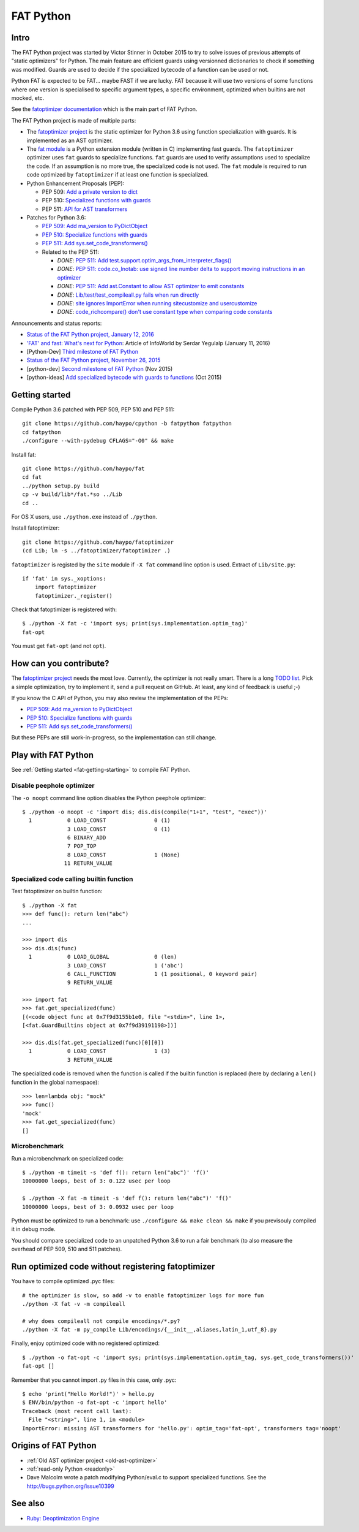 .. _fat-python:

**********
FAT Python
**********

.. image:: fat_python.jpg
   :alt: Three-year-old Cambodian boy Oeun Sambat hugs his best friend, a four-metre long female python named Chamreun
   :align: right
   :target: http://pictures.reuters.com/archive/CAMBODIA-PYTHONBOY-RP3DRIMPKQAA.html

.. Source of the photo:
   Three-year-old befriends python
   Sit Tbow (Cambodia) May 22
   Cambodians are flocking to see a three-year-old boy they believe was the son
   of a dragon in his previous life because his best friend is a
   four-metre-long python.
   Curled up for an afternoon snooze inside the coils of his companion, the
   child, Oeun Sambath, attracts regular visits from villagers anxious to make
   use of what they believe are his supernatural powers. "He has been playing
   with the python ever since he could first crawl," said his mother Kim
   Kannara. Reuters

Intro
=====

The FAT Python project was started by Victor Stinner in October 2015 to try to
solve issues of previous attempts of "static optimizers" for Python. The main
feature are efficient guards using versionned dictionaries to check if
something was modified. Guards are used to decide if the specialized bytecode
of a function can be used or not.

Python FAT is expected to be FAT... maybe FAST if we are lucky. FAT because
it will use two versions of some functions where one version is specialised to
specific argument types, a specific environment, optimized when builtins are
not mocked, etc.

See the `fatoptimizer documentation <https://fatoptimizer.readthedocs.io/>`_
which is the main part of FAT Python.

The FAT Python project is made of multiple parts:

* The `fatoptimizer project <https://fatoptimizer.readthedocs.io/>`_ is the
  static optimizer for Python 3.6 using function specialization with guards. It
  is implemented as an AST optimizer.
* The `fat module <https://fatoptimizer.readthedocs.io/en/latest/fat.html>`_
  is a Python extension module (written in C) implementing fast guards. The
  ``fatoptimizer`` optimizer uses ``fat`` guards to specialize functions.
  ``fat`` guards are used to verify assumptions used to specialize the code. If
  an assumption is no more true, the specialized code is not used. The ``fat``
  module is required to run code optimized by ``fatoptimizer`` if at least one
  function is specialized.
* Python Enhancement Proposals (PEP):

  * PEP 509: `Add a private version to dict
    <https://www.python.org/dev/peps/pep-0509/>`_
  * PEP 510: `Specialized functions with guards
    <https://www.python.org/dev/peps/pep-0510/>`_
  * PEP 511: `API for AST transformers
    <https://www.python.org/dev/peps/pep-0511/>`_

* Patches for Python 3.6:

  * `PEP 509: Add ma_version to PyDictObject
    <https://bugs.python.org/issue26058>`_
  * `PEP 510: Specialize functions with guards
    <https://bugs.python.org/issue26098>`_
  * `PEP 511: Add sys.set_code_transformers()
    <http://bugs.python.org/issue26145>`_
  * Related to the PEP 511:

    * *DONE*: `PEP 511: Add test.support.optim_args_from_interpreter_flags()
      <https://bugs.python.org/issue26100>`_
    * *DONE*: `PEP 511: code.co_lnotab: use signed line number delta to support moving
      instructions in an optimizer
      <https://bugs.python.org/issue26107>`_
    * *DONE*: `PEP 511: Add ast.Constant to allow AST optimizer to emit constants
      <http://bugs.python.org/issue26146>`_
    * *DONE*: `Lib/test/test_compileall.py fails when run directly
      <http://bugs.python.org/issue26101>`_
    * *DONE*: `site ignores ImportError when running sitecustomize and usercustomize
      <http://bugs.python.org/issue26099>`_
    * *DONE*: `code_richcompare() don't use constant type when comparing code constants
      <http://bugs.python.org/issue25843>`_

Announcements and status reports:

* `Status of the FAT Python project, January 12, 2016
  <https://haypo.github.io/fat-python-status-janv12-2016.html>`_
* `'FAT' and fast: What's next for Python
  <http://www.infoworld.com/article/3020450/application-development/fat-fast-whats-next-for-python.html>`_:
  Article of InfoWorld by Serdar Yegulalp (January 11, 2016)
* [Python-Dev] `Third milestone of FAT Python
  <https://mail.python.org/pipermail/python-dev/2015-December/142397.html>`_
* `Status of the FAT Python project, November 26, 2015
  <https://haypo.github.io/fat-python-status-nov26-2015.html>`_
* [python-dev] `Second milestone of FAT Python
  <https://mail.python.org/pipermail/python-dev/2015-November/142113.html>`_
  (Nov 2015)
* [python-ideas] `Add specialized bytecode with guards to functions
  <https://mail.python.org/pipermail/python-ideas/2015-October/036908.html>`_
  (Oct 2015)


.. _fat-getting-starting:

Getting started
===============

Compile Python 3.6 patched with PEP 509, PEP 510 and PEP 511::

    git clone https://github.com/haypo/cpython -b fatpython fatpython
    cd fatpython
    ./configure --with-pydebug CFLAGS="-O0" && make

Install fat::

    git clone https://github.com/haypo/fat
    cd fat
    ../python setup.py build
    cp -v build/lib*/fat.*so ../Lib
    cd ..

For OS X users, use ``./python.exe`` instead of ``./python``.

Install fatoptimizer::

    git clone https://github.com/haypo/fatoptimizer
    (cd Lib; ln -s ../fatoptimizer/fatoptimizer .)

``fatoptimizer`` is registed by the ``site`` module if ``-X fat`` command line
option is used. Extract of ``Lib/site.py``::

    if 'fat' in sys._xoptions:
        import fatoptimizer
        fatoptimizer._register()

Check that fatoptimizer is registered with::

    $ ./python -X fat -c 'import sys; print(sys.implementation.optim_tag)'
    fat-opt

You must get ``fat-opt`` (and not ``opt``).


How can you contribute?
=======================

The `fatoptimizer project <https://fatoptimizer.readthedocs.io/>`_ needs the
most love. Currently, the optimizer is not really smart. There is a long `TODO
list <https://fatoptimizer.readthedocs.io/en/latest/todo.html>`_. Pick a
simple optimization, try to implement it, send a pull request on GitHub. At
least, any kind of feedback is useful ;-)

If you know the C API of Python, you may also review the implementation of the
PEPs:

* `PEP 509: Add ma_version to PyDictObject
  <https://bugs.python.org/issue26058>`_
* `PEP 510: Specialize functions with guards
  <https://bugs.python.org/issue26098>`_
* `PEP 511: Add sys.set_code_transformers()
  <http://bugs.python.org/issue26145>`_

But these PEPs are still work-in-progress, so the implementation can still
change.


Play with FAT Python
====================

See :ref:`Getting started <fat-getting-starting>` to compile FAT Python.


Disable peephole optimizer
--------------------------

The ``-o noopt`` command line option disables the Python peephole optimizer::

    $ ./python -o noopt -c 'import dis; dis.dis(compile("1+1", "test", "exec"))'
      1           0 LOAD_CONST               0 (1)
                  3 LOAD_CONST               0 (1)
                  6 BINARY_ADD
                  7 POP_TOP
                  8 LOAD_CONST               1 (None)
                 11 RETURN_VALUE


Specialized code calling builtin function
-----------------------------------------

Test fatoptimizer on builtin function::

    $ ./python -X fat
    >>> def func(): return len("abc")
    ...

    >>> import dis
    >>> dis.dis(func)
      1           0 LOAD_GLOBAL              0 (len)
                  3 LOAD_CONST               1 ('abc')
                  6 CALL_FUNCTION            1 (1 positional, 0 keyword pair)
                  9 RETURN_VALUE

    >>> import fat
    >>> fat.get_specialized(func)
    [(<code object func at 0x7f9d3155b1e0, file "<stdin>", line 1>,
    [<fat.GuardBuiltins object at 0x7f9d39191198>])]

    >>> dis.dis(fat.get_specialized(func)[0][0])
      1           0 LOAD_CONST               1 (3)
                  3 RETURN_VALUE

The specialized code is removed when the function is called if the builtin
function is replaced (here by declaring a ``len()`` function in the global
namespace)::

    >>> len=lambda obj: "mock"
    >>> func()
    'mock'
    >>> fat.get_specialized(func)
    []


Microbenchmark
--------------

Run a microbenchmark on specialized code::

    $ ./python -m timeit -s 'def f(): return len("abc")' 'f()'
    10000000 loops, best of 3: 0.122 usec per loop

    $ ./python -X fat -m timeit -s 'def f(): return len("abc")' 'f()'
    10000000 loops, best of 3: 0.0932 usec per loop

Python must be optimized to run a benchmark: use ``./configure && make clean &&
make`` if you previsouly compiled it in debug mode.

You should compare specialized code to an unpatched Python 3.6 to run a fair
benchmark (to also measure the overhead of PEP 509, 510 and 511 patches).


Run optimized code without registering fatoptimizer
===================================================

You have to compile optimized .pyc files::

    # the optimizer is slow, so add -v to enable fatoptimizer logs for more fun
    ./python -X fat -v -m compileall

    # why does compileall not compile encodings/*.py?
    ./python -X fat -m py_compile Lib/encodings/{__init__,aliases,latin_1,utf_8}.py


Finally, enjoy optimized code with no registered optimized::

    $ ./python -o fat-opt -c 'import sys; print(sys.implementation.optim_tag, sys.get_code_transformers())'
    fat-opt []

Remember that you cannot import .py files in this case, only .pyc::

    $ echo 'print("Hello World!")' > hello.py
    $ ENV/bin/python -o fat-opt -c 'import hello'
    Traceback (most recent call last):
      File "<string>", line 1, in <module>
    ImportError: missing AST transformers for 'hello.py': optim_tag='fat-opt', transformers tag='noopt'


Origins of FAT Python
=====================

* :ref:`Old AST optimizer project <old-ast-optimizer>`
* :ref:`read-only Python <readonly>`
* Dave Malcolm wrote a patch modifying Python/eval.c to support specialized
  functions. See the http://bugs.python.org/issue10399


See also
========

* `Ruby:  Deoptimization Engine
  <https://github.com/ruby/ruby/pull/1419>`_

